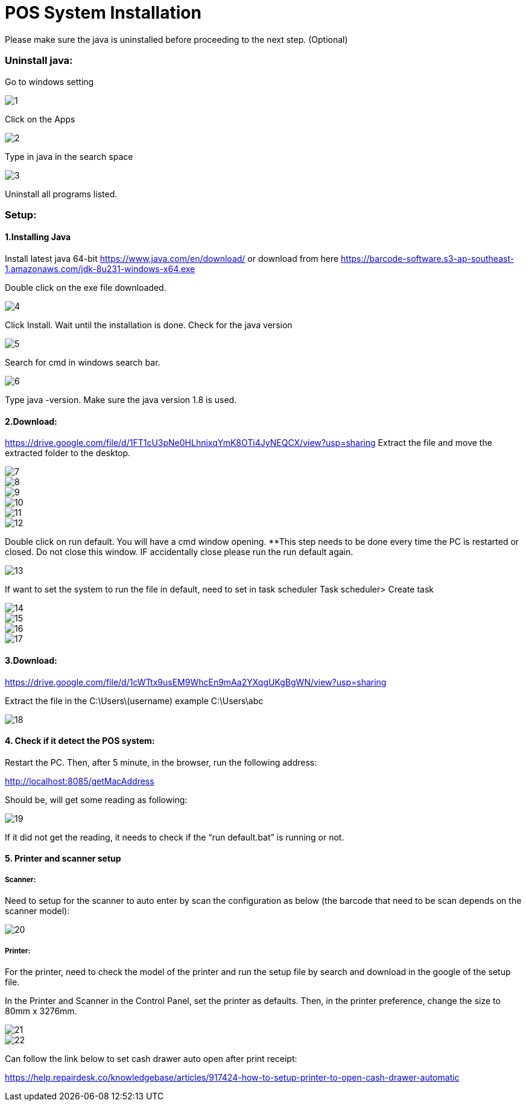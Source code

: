 [#h3_voucher_management_voucher]
= POS System Installation

Please make sure the java is uninstalled before proceeding to the next step. (Optional)

=== Uninstall java:

Go to windows setting

image::1.png[align = "center"]

Click on the Apps

image::2.png[align = "center"]

Type in java in the search space

image::3.png[align = "center"]

Uninstall all programs listed.

=== Setup: 
==== 1.Installing Java
Install latest java 64-bit https://www.java.com/en/download/ or download from here https://barcode-software.s3-ap-southeast-1.amazonaws.com/jdk-8u231-windows-x64.exe

Double click on the exe file downloaded.

image::4.png[align = "center"]
Click Install. Wait until the installation is done.
Check for the java version

image::5.png[align = "center"]
Search for cmd in windows search bar.

image::6.png[align = "center"]
Type java -version. Make sure the java version 1.8 is used.

==== 2.Download: 
https://drive.google.com/file/d/1FT1cU3pNe0HLhnixqYmK8OTi4JyNEQCX/view?usp=sharing 
Extract the file and move the extracted folder to the desktop.

image::7.png[align = "center"]

image::8.png[align = "center"]

image::9.png[align = "center"]

image::10.png[align = "center"]

image::11.png[align = "center"]

image::12.png[align = "center"]
Double click on run default. You will have a cmd window opening. **This step needs to be done every time the PC is restarted or closed. Do not close this window. IF accidentally close please run the run default again.

image::13.png[align = "center"]
If want to set the system to run the file in default, need to set in task scheduler
Task scheduler> Create task

image::14.png[align = "center"]

image::15.png[align = "center"]

image::16.png[align = "center"]

image::17.png[align = "center"]


==== 3.Download: 
https://drive.google.com/file/d/1cWTtx9usEM9WhcEn9mAa2YXqgUKgBgWN/view?usp=sharing 

Extract the file in the 
C:\Users\(username) example C:\Users\abc

image::18.png[align = "center"]


==== 4. Check if it detect the POS system:

Restart the PC. Then, after 5 minute, in the browser, run the following address:

http://localhost:8085/getMacAddress

Should be, will get some reading as following:

image::19.png[align = "center"]
If it did not get the reading, it needs to check if the “run default.bat” is running or not.


==== 5. Printer and scanner setup

===== Scanner:

Need to setup for the scanner to auto enter by scan the configuration as below (the barcode that need to be scan depends on the scanner model):

image::20.png[align = "center"]


===== Printer:

For the printer, need to check the model of the printer and run the setup file by search and download in the google of the setup file. 

In the Printer and Scanner in the Control Panel, set the printer as defaults. Then, in the printer preference, change the size to 80mm x 3276mm.

image::21.png[align = "center"]

image::22.png[align = "center"]

Can follow the link below to set cash drawer auto open after print receipt:

https://help.repairdesk.co/knowledgebase/articles/917424-how-to-setup-printer-to-open-cash-drawer-automatic 

